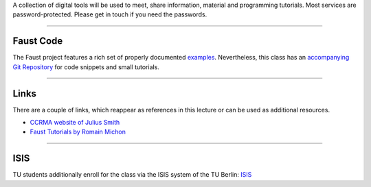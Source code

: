 .. title: Online Tools and Materials
.. slug: sound_synthesis-introduction_1
.. date: 2020-04-20 14:33:55 UTC
.. tags: 
.. category: faust:introduction
.. link: 
.. description: 
.. type: text


A collection of digital tools will be used to
meet, share information, material and
programming tutorials.
Most services are password-protected.
Please get in touch if you need the passwords.




------

Faust Code
==========

The Faust project features a rich set of properly
documented
`examples <https://faust.grame.fr/doc/examples/>`_.
Nevertheless, this class has an 
`accompanying Git Repository <https://gitlab.tubit.tu-berlin.de/henrikvoncoler/sound_synthesis_faust>`_ for code snippets and small tutorials.

------

Links
=====

There are a couple of links, which reappear as references
in this lecture or can be used as additional resources.


- `CCRMA website of Julius Smith <https://ccrma.stanford.edu/~jos/>`_

- `Faust Tutorials by Romain Michon <https://ccrma.stanford.edu/~rmichon/faustTutorials/>`_

------

ISIS
====

TU students additionally enroll for the class via the ISIS system
of the TU Berlin: `ISIS <https://isis.tu-berlin.de/course/view.php?id=19732>`_
